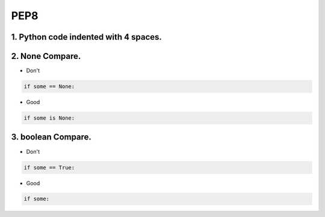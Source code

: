 =====
PEP8
=====



1. Python code indented with 4 spaces.
=======================================


2. None Compare.
=================

* Don't

.. code-block:: python

    if some == None:

* Good

.. code-block:: python

    if some is None:


3. boolean Compare.
===================

* Don't

.. code-block:: python

    if some == True:

* Good

.. code-block:: python

    if some: